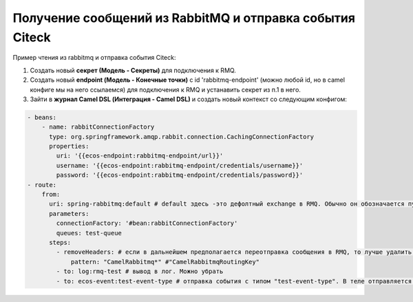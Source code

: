 Получение сообщений из RabbitMQ и отправка события Citeck
=========================================================

.. _rabbitmq_camel:

Пример чтения из rabbitmq и отправка события Citeck:

1. Создать новый **секрет (Модель -  Секреты)** для подключения к RMQ.
2. Создать новый **endpoint (Модель - Конечные точки)** с id 'rabbitmq-endpoint'  (можно любой id, но в camel конфиге мы на него ссылаемся) для подключения к RMQ и устанавить секрет из п.1 в него.
3. Зайти в **журнал Camel DSL (Интеграция - Camel DSL)** и создать новый контекст со следующим конфигом: 

.. code-block:: yaml
  
  - beans:
      - name: rabbitConnectionFactory
        type: org.springframework.amqp.rabbit.connection.CachingConnectionFactory
        properties:
          uri: '{{ecos-endpoint:rabbitmq-endpoint/url}}'
          username: '{{ecos-endpoint:rabbitmq-endpoint/credentials/username}}'
          password: '{{ecos-endpoint:rabbitmq-endpoint/credentials/password}}'
  - route:
      from:
        uri: spring-rabbitmq:default # default здесь -это дефолтный exchange в RMQ. Обычно он обозначается пустой строкой, но в camel endpoint'е вместо этого пишется "default"
        parameters:
          connectionFactory: '#bean:rabbitConnectionFactory'
          queues: test-queue
        steps:
          - removeHeaders: # если в дальнейшем предполагается переотправка сообщения в RMQ, то лучше удалить заголовки, которые относятся к RMQ. Здесь этот этап просто для примера.
              pattern: "CamelRabbitmq*" #"CamelRabbitmqRoutingKey"
          - to: log:rmq-test # вывод в лог. Можно убрать
          - to: ecos-event:test-event-type # отправка события с типом "test-event-type". В теле отправляется DataValue.of(exchange.message.body)
